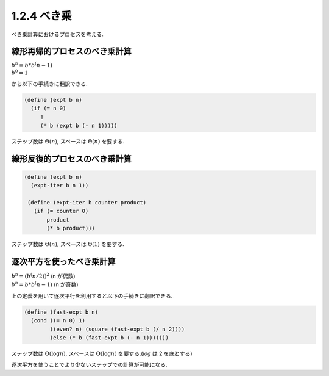 =================
1.2.4 べき乗
=================

べき乗計算におけるプロセスを考える.

線形再帰的プロセスのべき乗計算
-----------------------------------

| :math:`b^n = b * b^(n-1)`
| :math:`b^0 = 1`

から以下の手続きに翻訳できる.

.. sourcecode:: scheme

   (define (expt b n)
     (if (= n 0)
        1
        (* b (expt b (- n 1)))))

ステップ数は :math:`\Theta(n)`, スペースは :math:`\Theta(n)` を要する.


線形反復的プロセスのべき乗計算
-----------------------------------

.. sourcecode:: scheme

   (define (expt b n)
     (expt-iter b n 1))

    (define (expt-iter b counter product)
      (if (= counter 0)
          product
          (* b product)))

ステップ数は :math:`\Theta(n)`, スペースは :math:`\Theta(1)` を要する.

逐次平方を使ったべき乗計算
-----------------------------

| :math:`b^n = (b^(n/2))^2` (n が偶数)
| :math:`b^n = b * b^(n-1)` (n が奇数)

上の定義を用いて逐次平行を利用すると以下の手続きに翻訳できる.

.. sourcecode:: scheme

   (define (fast-expt b n)
     (cond ((= n 0) 1)
           ((even? n) (square (fast-expt b (/ n 2))))
           (else (* b (fast-expt b (- n 1)))))))

ステップ数は :math:`\Theta(\log n)`, スペースは :math:`\Theta(\log n)` を要する.(`\log` は 2 を底とする)

逐次平方を使うことでより少ないステップでの計算が可能になる.
